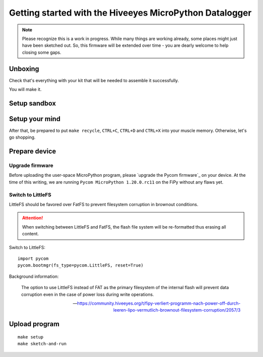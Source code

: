 ########################################################
Getting started with the Hiveeyes MicroPython Datalogger
########################################################

.. note::

    Please recognize this is a work in progress. While many things are
    working already, some places might just have been sketched out.
    So, this firmware will be extended over time - you are dearly welcome
    to help closing some gaps.

.. todo::

    Fold and/or refactor parts of README.rst, setup.rst, pycom-getting-started.rst
    and pycom-firmware-upgrade.rst into this document or link appropriately.


********
Unboxing
********
Check that's everything with your kit that
will be needed to assemble it successfully.

You will make it.


*************
Setup sandbox
*************

.. todo:: Refactor from or link to ``setup.rst``.


***************
Setup your mind
***************
After that, be prepared to put ``make recycle``, ``CTRL+C``, ``CTRL+D``
and ``CTRL+X`` into your muscle memory. Otherwise, let's go shopping.


**************
Prepare device
**************

Upgrade firmware
================
Before uploading the user-space MicroPython program, please `upgrade the Pycom firmware`_
on your device. At the time of this writing, we are running
``Pycom MicroPython 1.20.0.rc11`` on the FiPy without any flaws yet.


Switch to LittleFS
==================
LittleFS should be favored over FatFS to prevent
filesystem corruption in brownout conditions.

.. attention::

    When switching between LittleFS and FatFS, the flash file system
    will be re-formatted thus erasing all content.

Switch to LittleFS::

    import pycom
    pycom.bootmgr(fs_type=pycom.LittleFS, reset=True)

Background information:

    The option to use LittleFS instead of FAT as the primary filesystem of the internal flash
    will prevent data corruption even in the case of power loss during write operations.

    -- https://community.hiveeyes.org/t/fipy-verliert-programm-nach-power-off-durch-leeren-lipo-vermutlich-brownout-filesystem-corruption/2057/3


**************
Upload program
**************
::

    make setup
    make sketch-and-run

